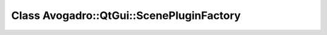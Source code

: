 Class Avogadro::QtGui::ScenePluginFactory
=========================================

.. doxygenclass:: Avogadro::QtGui::ScenePluginFactory
   :members:
